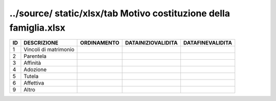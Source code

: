 ../source/ static/xlsx/tab Motivo costituzione della famiglia.xlsx
==================================================================

===================== ===================== ===================== ===================== =====================
ID                    DESCRIZIONE           ORDINAMENTO           DATAINIZIOVALIDITA    DATAFINEVALIDITA     
===================== ===================== ===================== ===================== =====================
1                     Vincoli di matrimonio                                                                  
2                     Parentela                                                                              
3                     Affinità                                                                               
4                     Adozione                                                                               
5                     Tutela                                                                                 
6                     Affettiva                                                                              
9                     Altro                                                                                  
===================== ===================== ===================== ===================== =====================
